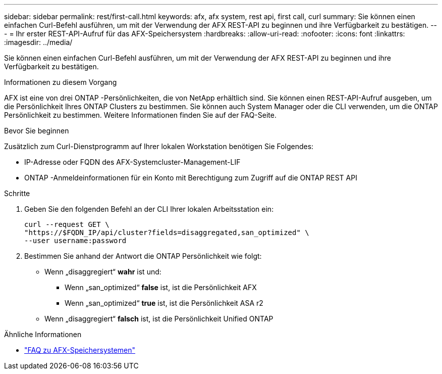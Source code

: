 ---
sidebar: sidebar 
permalink: rest/first-call.html 
keywords: afx, afx system, rest api, first call, curl 
summary: Sie können einen einfachen Curl-Befehl ausführen, um mit der Verwendung der AFX REST-API zu beginnen und ihre Verfügbarkeit zu bestätigen. 
---
= Ihr erster REST-API-Aufruf für das AFX-Speichersystem
:hardbreaks:
:allow-uri-read: 
:nofooter: 
:icons: font
:linkattrs: 
:imagesdir: ../media/


[role="lead"]
Sie können einen einfachen Curl-Befehl ausführen, um mit der Verwendung der AFX REST-API zu beginnen und ihre Verfügbarkeit zu bestätigen.

.Informationen zu diesem Vorgang
AFX ist eine von drei ONTAP -Persönlichkeiten, die von NetApp erhältlich sind.  Sie können einen REST-API-Aufruf ausgeben, um die Persönlichkeit Ihres ONTAP Clusters zu bestimmen.  Sie können auch System Manager oder die CLI verwenden, um die ONTAP Persönlichkeit zu bestimmen. Weitere Informationen finden Sie auf der FAQ-Seite.

.Bevor Sie beginnen
Zusätzlich zum Curl-Dienstprogramm auf Ihrer lokalen Workstation benötigen Sie Folgendes:

* IP-Adresse oder FQDN des AFX-Systemcluster-Management-LIF
* ONTAP -Anmeldeinformationen für ein Konto mit Berechtigung zum Zugriff auf die ONTAP REST API


.Schritte
. Geben Sie den folgenden Befehl an der CLI Ihrer lokalen Arbeitsstation ein:
+
[source, curl]
----
curl --request GET \
"https://$FQDN_IP/api/cluster?fields=disaggregated,san_optimized" \
--user username:password
----
. Bestimmen Sie anhand der Antwort die ONTAP Persönlichkeit wie folgt:
+
** Wenn „disaggregiert“ *wahr* ist und:
+
*** Wenn „san_optimized“ *false* ist, ist die Persönlichkeit AFX
*** Wenn „san_optimized“ *true* ist, ist die Persönlichkeit ASA r2


** Wenn „disaggregiert“ *falsch* ist, ist die Persönlichkeit Unified ONTAP




.Ähnliche Informationen
* link:../faq-ontap-afx.html["FAQ zu AFX-Speichersystemen"]

